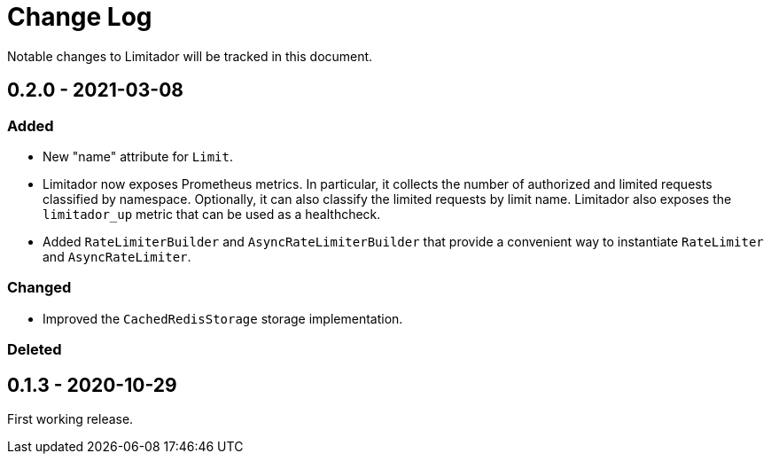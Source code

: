 = Change Log

Notable changes to Limitador will be tracked in this document.

== 0.2.0 - 2021-03-08

=== Added

* New "name" attribute for `Limit`.
* Limitador now exposes Prometheus metrics.
In particular, it collects the number of authorized and limited requests classified by namespace.
Optionally, it can also classify the limited requests by limit name.
Limitador also exposes the `limitador_up` metric that can be used as a healthcheck.
* Added `RateLimiterBuilder` and `AsyncRateLimiterBuilder` that provide a convenient way to instantiate `RateLimiter` and `AsyncRateLimiter`.

=== Changed

* Improved the `CachedRedisStorage` storage implementation.

=== Deleted

== 0.1.3 - 2020-10-29

First working release.
